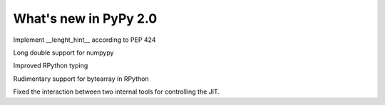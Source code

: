 ======================
What's new in PyPy 2.0
======================

.. this is a revision shortly after release-2.0-beta1
.. startrev: 0e6161a009c6

.. branch: length-hint
Implement __lenght_hint__ according to PEP 424

.. branch: numpypy-longdouble
Long double support for numpypy

.. branch: signatures
Improved RPython typing

.. branch: rpython-bytearray
Rudimentary support for bytearray in RPython

.. branches we don't care about
.. branch: autoreds
.. branch: reflex-support
.. branch: kill-faking
.. branch: improved_ebnfparse_error
.. branch: task-decorator

.. branch: release-2.0-beta1

.. branch: remove-PYPY_NOT_MAIN_FILE

.. branch: fix-lookinside-iff-oopspec
Fixed the interaction between two internal tools for controlling the JIT.

